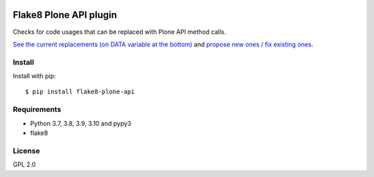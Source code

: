 .. -*- coding: utf-8 -*-

.. image:: https://github.com/gforcada/flake8-plone-api/actions/workflows/testing.yml/badge.svg?branch=master
   :target: https://github.com/gforcada/flake8-plone-api/actions/workflows/testing.yml

.. image:: https://coveralls.io/repos/gforcada/flake8-plone-api/badge.svg?branch=master
   :target: https://coveralls.io/github/gforcada/flake8-plone-api?branch=master

Flake8 Plone API plugin
=======================
Checks for code usages that can be replaced with Plone API method calls.

`See the current replacements (on DATA variable at the bottom) <https://github.com/gforcada/flake8-plone-api/blob/master/flake8_plone_api.py>`_
and `propose new ones / fix existing ones <https://github.com/gforcada/flake8-plone-api/pulls>`_.

Install
-------
Install with pip::

    $ pip install flake8-plone-api

Requirements
------------
- Python 3.7, 3.8, 3.9, 3.10 and pypy3
- flake8

License
-------
GPL 2.0
